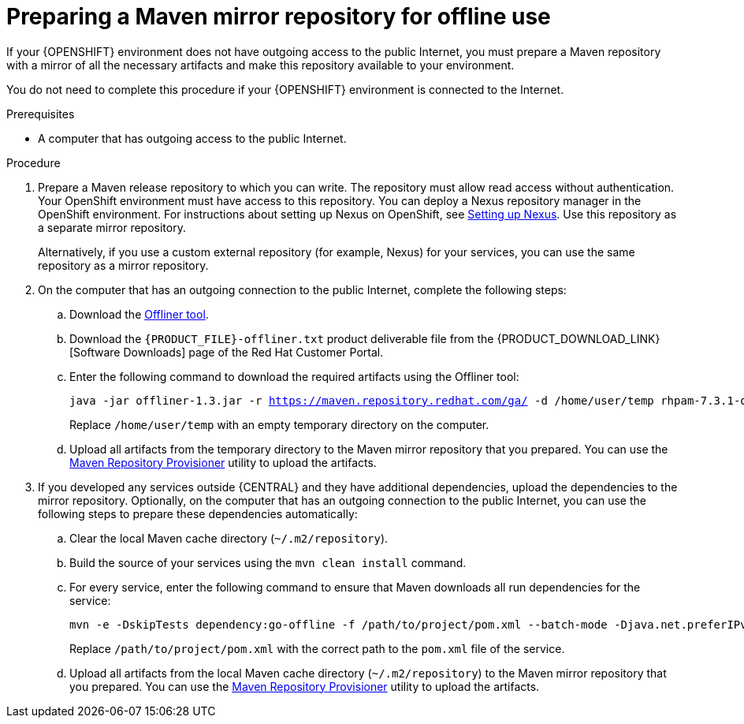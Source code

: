 [id='offline-repo-proc']
= Preparing a Maven mirror repository for offline use

If your {OPENSHIFT} environment does not have outgoing access to the public Internet, you must prepare a Maven repository with a mirror of all the necessary artifacts and make this repository available to your environment.

You do not need to complete this procedure if your {OPENSHIFT} environment is connected to the Internet.

.Prerequisites

* A computer that has outgoing access to the public Internet.

.Procedure

ifeval::["{context}"=="openshift-immutable"]
. Prepare a Maven release repository to which you can write. The repository must allow read access without authentication. Your OpenShift environment must have access to this repository. You can deploy a Nexus repository manager in the OpenShift environment. For instructions about setting up Nexus on OpenShift, see https://access.redhat.com/documentation/en-us/openshift_container_platform/3.11/html/developer_guide/tutorials#nexus-setting-up-nexus[Setting up Nexus]. Use this repository as a mirror repository.
ifdef::PAM[]
If you are planning to create immutable servers from KJAR services or to deploy {CENTRAL} Monitoring,
endif::PAM[]
ifdef::DM[]
If you are planning to create immutable servers from KJAR services,
endif::DM[]
place your services in this repository as well. You must configure this repository as the external Maven repository. You cannot configure a separate mirror repository in an immutable environment.
endif::[]
ifeval::["{context}"!="openshift-immutable"]
. Prepare a Maven release repository to which you can write. The repository must allow read access without authentication. Your OpenShift environment must have access to this repository. You can deploy a Nexus repository manager in the OpenShift environment. For instructions about setting up Nexus on OpenShift, see https://access.redhat.com/documentation/en-us/openshift_container_platform/3.11/html/developer_guide/tutorials#nexus-setting-up-nexus[Setting up Nexus]. Use this repository as a separate mirror repository.
+
Alternatively, if you use a custom external repository (for example, Nexus) for your services, you can use the same repository as a mirror repository.
endif::[]
+
. On the computer that has an outgoing connection to the public Internet, complete the following steps:
.. Download the http://release-engineering.github.io/offliner/[Offliner tool].
.. Download the `{PRODUCT_FILE}-offliner.txt` product deliverable file from the {PRODUCT_DOWNLOAD_LINK}[Software Downloads] page of the Red Hat Customer Portal.
.. Enter the following command to download the required artifacts using the Offliner tool:
+
[subs="attributes,verbatim,macros"]
----
java -jar offliner-1.3.jar -r https://maven.repository.redhat.com/ga/ -d /home/user/temp rhpam-7.3.1-offliner.txt
----
+
Replace `/home/user/temp` with an empty temporary directory on the computer.
.. Upload all artifacts from the temporary directory to the Maven mirror repository that you prepared. You can use the https://github.com/simpligility/maven-repository-tools/tree/master/maven-repository-provisioner[Maven Repository Provisioner] utility to upload the artifacts.
. If you developed any services outside {CENTRAL} and they have additional dependencies, upload the dependencies to the mirror repository. Optionally, on the computer that has an outgoing connection to the public Internet, you can use the following steps to prepare these dependencies automatically:
.. Clear the local Maven cache directory (`~/.m2/repository`).
.. Build the source of your services using the `mvn clean install` command.
.. For every service, enter the following command to ensure that Maven downloads all run dependencies for the service:
+
[subs="attributes,verbatim,macros"]
----
mvn -e -DskipTests dependency:go-offline -f /path/to/project/pom.xml --batch-mode -Djava.net.preferIPv4Stack=true
----
+
Replace `/path/to/project/pom.xml` with the correct path to the `pom.xml` file of the service.
+
.. Upload all artifacts from the local Maven cache directory (`~/.m2/repository`) to the Maven mirror repository that you prepared. You can use the https://github.com/simpligility/maven-repository-tools/tree/master/maven-repository-provisioner[Maven Repository Provisioner] utility to upload the artifacts.

